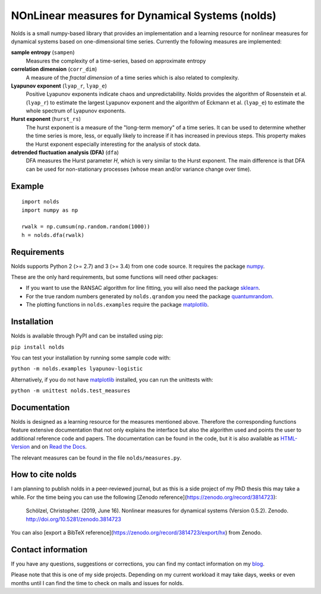 NOnLinear measures for Dynamical Systems (nolds)
================================================

.. image:: https://zenodo.org/badge/DOI/10.5281/zenodo.3814723.svg
   :target: https://doi.org/10.5281/zenodo.3814723

Nolds is a small numpy-based library that provides an implementation and a learning resource for nonlinear measures for dynamical systems based on one-dimensional time series.
Currently the following measures are implemented:

**sample entropy** (``sampen``)
  Measures the complexity of a time-series, based on approximate entropy
**correlation dimension** (``corr_dim``)
  A measure of the *fractal dimension* of a time series which is also related to complexity.
**Lyapunov exponent** (``lyap_r``, ``lyap_e``)
  Positive Lyapunov exponents indicate chaos and unpredictability.
  Nolds provides the algorithm of Rosenstein et al. (``lyap_r``) to estimate the largest Lyapunov exponent and the algorithm of Eckmann et al. (``lyap_e``) to estimate the whole spectrum of Lyapunov exponents.
**Hurst exponent** (``hurst_rs``)
	The hurst exponent is a measure of the "long-term memory" of a time series.
	It can be used to determine whether the time series is more, less, or equally likely to increase if it has increased in previous steps.
	This property makes the Hurst exponent especially interesting for the analysis of stock data.
**detrended fluctuation analysis (DFA)** (``dfa``)
	DFA measures the Hurst parameter *H*, which is very similar to the Hurst exponent.
	The main difference is that DFA can be used for non-stationary processes (whose mean and/or variance change over time).

Example
-------

::

	import nolds
	import numpy as np

	rwalk = np.cumsum(np.random.random(1000))
	h = nolds.dfa(rwalk)

Requirements
------------
Nolds supports Python 2 (>= 2.7) and 3 (>= 3.4) from one code source. It requires the package numpy_.

These are the only hard requirements, but some functions will need other packages:

* If you want to use the RANSAC algorithm for line fitting, you will also need the package sklearn_.
* For the true random numbers generated by ``nolds.qrandom`` you need the package quantumrandom_.
* The plotting functions in ``nolds.examples`` require the package matplotlib_.

.. _numpy: http://numpy.scipy.org/
.. _sklearn: http://scikit-learn.org/stable/
.. _quantumrandom: https://pypi.python.org/pypi/quantumrandom/1.9.0
.. _matplotlib: https://matplotlib.org/

Installation
------------
Nolds is available through PyPI and can be installed using pip:

``pip install nolds``

You can test your installation by running some sample code with:

``python -m nolds.examples lyapunov-logistic``

Alternatively, if you do not have matplotlib_ installed, you can run the unittests with:

``python -m unittest nolds.test_measures``

Documentation
-------------

Nolds is designed as a learning resource for the measures mentioned above.
Therefore the corresponding functions feature extensive documentation that not only explains the interface but also the algorithm used and points the user to additional reference code and papers.
The documentation can be found in the code, but it is also available as `HTML-Version <https://cschoel.github.io/nolds/>`_ and on `Read the Docs <http://nolds.readthedocs.io/>`_.

The relevant measures can be found in the file ``nolds/measures.py``.


How to cite nolds
-----------------

I am planning to publish nolds in a peer-reviewed journal, but as this is a side project of my PhD thesis this may take a while.
For the time being you can use the following [Zenodo reference](https://zenodo.org/record/3814723):

    Schölzel, Christopher. (2019, June 16). Nonlinear measures for dynamical systems (Version 0.5.2). Zenodo. http://doi.org/10.5281/zenodo.3814723

You can also [export a BibTeX reference](https://zenodo.org/record/3814723/export/hx) from Zenodo.


Contact information
-------------------

If you have any questions, suggestions or corrections, you can find my contact
information on my blog_.

Please note that this is one of my side projects.
Depending on my current workload it may take days, weeks or even months until
I can find the time to check on mails and issues for nolds.

.. _blog: http://arbitrary-but-fixed.net/
